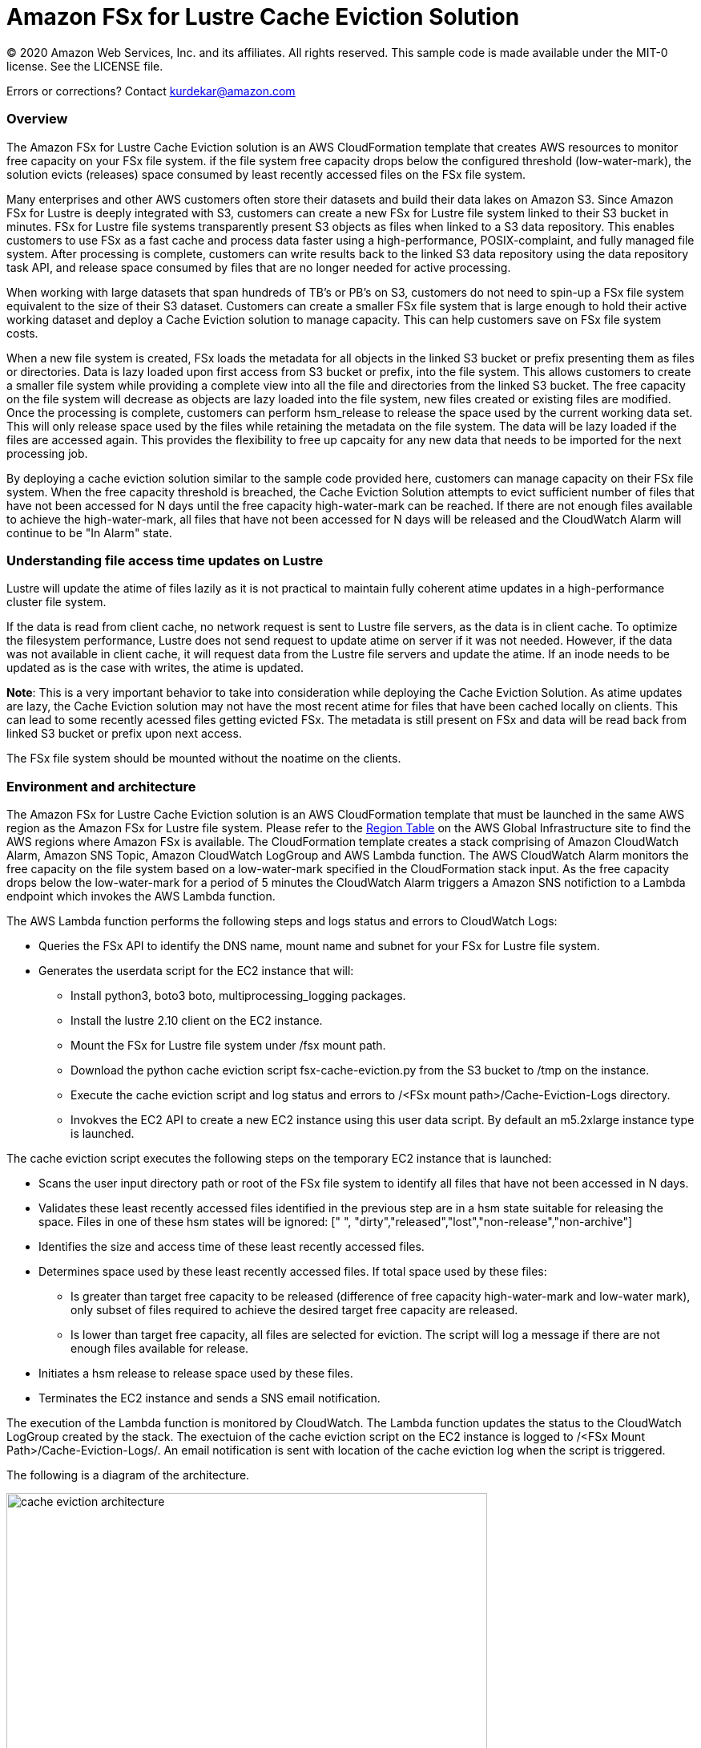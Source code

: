 = Amazon FSx for Lustre Cache Eviction Solution
:icons:
:linkattrs:
:imagesdir: resources/images


© 2020 Amazon Web Services, Inc. and its affiliates. All rights reserved.
This sample code is made available under the MIT-0 license. See the LICENSE file.

Errors or corrections? Contact kurdekar@amazon.com

:toc-title: Table of Contents
:toclevels: 3
:toc:


=== Overview


The Amazon FSx for Lustre Cache Eviction solution is an AWS CloudFormation template that creates AWS resources to monitor free capacity on your FSx file system. if the file system free capacity drops below the configured threshold (low-water-mark), the solution evicts (releases) space consumed by least recently accessed files on the FSx file system. 

Many enterprises and other AWS customers often store their datasets and build their data lakes on Amazon S3. Since Amazon FSx for Lustre is deeply integrated with S3, customers can create a new FSx for Lustre file system linked to their S3 bucket in minutes. FSx for Lustre file systems transparently present S3 objects as files when linked to a S3 data repository. This enables customers to use FSx as a fast cache and process data faster using a high-performance, POSIX-complaint, and fully managed file system. After processing is complete, customers can write results back to the linked S3 data repository using the data repository task API, and release space consumed by files that are no longer needed for active processing. 

When working with large datasets that span hundreds of TB's or PB's on S3, customers do not need to spin-up a FSx file system equivalent to the size of their S3 dataset. Customers can create a smaller FSx file system that is large enough to hold their active working dataset and deploy a Cache Eviction solution to manage capacity. This can help customers save on FSx file system costs. 

When a new file system is created, FSx loads the metadata for all objects in the linked S3 bucket or prefix presenting them as files or directories. Data is lazy loaded upon first access from S3 bucket or prefix, into the file system. This allows customers to create a smaller file system while providing a complete view into all the file and directories from the linked S3 bucket. The free capacity on the file system will decrease as objects are lazy loaded into the file system, new files created or existing files are modified. Once the processing is complete, customers can perform hsm_release to release the space used by the current working data set. This will only release space used by the files while retaining the metadata on the file system. The data will be lazy loaded if the files are accessed again. This provides the flexibility to free up capcaity for any new data that needs to be imported for the next processing job.


By deploying a cache eviction solution similar to the sample code provided here, customers can manage capacity on their FSx file system.  When the free capacity threshold is breached, the Cache Eviction Solution attempts to evict sufficient number of files that have not been accessed for N days until the free capacity high-water-mark can be reached. If there are not enough files available to achieve the high-water-mark, all files that have not been accessed for N days will be released and the CloudWatch Alarm will continue to be "In Alarm" state.


=== Understanding file access time updates on Lustre

Lustre will update the atime of files lazily as it is not practical to maintain fully coherent atime updates in a high-performance cluster file system.  

If the data is read from client cache, no network request is sent to Lustre file servers, as the data is in client cache. To optimize the filesystem performance, Lustre does not send request to update atime on server if it was not needed. However, if the data was not available in client cache, it will request data from the Lustre file servers and update the atime.  If an inode needs to be updated as is the case with writes, the atime is updated.

*Note*: This is a very important behavior to take into consideration while deploying the Cache Eviction Solution. As atime updates are lazy, the Cache Eviction solution may not have the most recent atime for files that have been cached locally on clients. This can lead to some recently acessed files getting evicted FSx. The metadata is still present on FSx and data will be read back from linked S3 bucket or prefix upon next access.

The FSx file system should be mounted without the noatime on the clients.


=== Environment and architecture

The Amazon FSx for Lustre Cache Eviction solution is an AWS CloudFormation template that must be launched in the same AWS region as the Amazon FSx for Lustre file system. Please refer to the link:https://aws.amazon.com/about-aws/global-infrastructure/regional-product-services/[Region Table] on the AWS Global Infrastructure site to find the AWS regions where Amazon FSx is available. The CloudFormation template creates a stack comprising of Amazon CloudWatch Alarm, Amazon SNS Topic, Amazon CloudWatch LogGroup and AWS Lambda function. The AWS CloudWatch Alarm monitors the free capacity on the file system based on a low-water-mark specified in the CloudFormation stack input. As the free capacity drops below the low-water-mark for a period of 5 minutes the CloudWatch Alarm triggers a Amazon SNS notifiction to a Lambda endpoint which invokes the AWS Lambda function. 


The AWS Lambda function performs the following steps and logs status and errors to CloudWatch Logs:

*	Queries the FSx API to identify the DNS name, mount name and subnet for your FSx for Lustre file system.
*	Generates the userdata script for the EC2 instance that will:
	**	Install python3, boto3 boto, multiprocessing_logging packages.
	**	Install the lustre 2.10 client on the EC2 instance.
	**	Mount the FSx for Lustre file system under /fsx mount path.
	**	Download the python cache eviction script fsx-cache-eviction.py from the S3 bucket to /tmp on the instance.
	**	Execute the cache eviction script and log status and errors to /<FSx mount path>/Cache-Eviction-Logs directory.
**	Invokves the EC2 API to create a new EC2 instance using this user data script. By default an m5.2xlarge instance type is launched. 


The cache eviction script executes the following steps on the temporary EC2 instance that is launched:

*	Scans the user input directory path  or root of the FSx file system to identify all files that have not been accessed in N days. 
*	Validates these least recently accessed files identified in the previous step are in a hsm state suitable for releasing the space. Files in one of these hsm states will be ignored: [" ", "dirty","released","lost","non-release","non-archive"]
*	Identifies the size and access time of these least recently accessed files.
*	Determines space used by these least recently accessed files. If total space used by these files:
		**	Is greater than target free capacity to be released (difference of free capacity high-water-mark and low-water mark), only subset of files required to achieve the desired target free capacity are released.  
		**	Is lower than target free capacity, all files are selected for eviction. The script will log a message if there are not enough files available for release.
*	Initiates a hsm release to release space used by these files.
*	Terminates the EC2 instance and sends a SNS email notification.


The execution of the Lambda function is monitored by CloudWatch. The Lambda function updates the status to the CloudWatch LogGroup created by the stack. The exectuion of the cache eviction script on the EC2 instance is logged to /<FSx Mount Path>/Cache-Eviction-Logs/.  An email notification is sent with location of the cache eviction log when the script is triggered.


The following is a diagram of the architecture.

image::cache-eviction-architecture.png[align="left", width=600]

=== Resources created

Below is a list of AWS resources created when launching the stack using the CloudFormation template.

•	CloudFormation stack
•	Lambda functions (1. Lambda Function to lookup AMI info and 2. Lambda function to trigger Cache Eviction on your FSx file system)
•	Lambda IAM roles
•	EC2 instance IAM role
•	CloudWatch Alarm
•	SNS topics

Below is a list of AWS resources created when the CloudWatch Alarm is triggered.

•	m5.2xlarge EC2 instance



=== Prerequisites
An Amazon FSx for Lustre file system created with an optional Amazon S3 data repository must exist prior to launching the AWS CloudFormation template. 

The file system should be mounted on all compute instances without the *noatimeo* mount option. A security group for the temporary EC2 instance that allows access to FSx for Lustre file system on port 988.


=== CloudFormation template inputs

The CloudFormation template takes the following inputs:
[cols="3,4"]
|===
| *Stack name*
a| *_Enter_* - *Enter a Name for your stack*
| *File system id*
a| *_Enter_* - *Enter your file system id* Ex: fs-01234567900
| *Directory path under root of FSx file system*
a| *_Enter_* - *<Subdirectory path under the FSx file system root. Leave blank if you need to scan entire file system>*
| *Low-water-mark to start FSx Cache eviction*
a| *_Enter_* - *<size in bytes>* Ex: 2400000000000 (for 2.4 TB)
| *High-water-mark to stop FSx Cache eviction*
a| *_Enter_* - *<size in bytes>* Ex: 3000000000000 (for 3.0 TB)
| *Minimum age for least recently accessed files*
a| *_Enter_* - *<minimum age of least recently accessed files to be evicted in days>* Ex: 1  (to evict files not accessed for more than 1 day)
| *Email address*
a| *_Enter_* - *<your email address to receive SNS notification>* 
| *EC2 key pair*
a| *_Select_* - *<Select your EC2 Keypair to be used for launching the temporary EC2 instance>*
| *EC2 Instance security group id*
a| *_Select_* - *<Select your security group id that will be used to launch the temporary EC2 instance>*
|===


=== Launching the stack


To launch the CloudFormation stack, click on the link below for the source AWS region and enter the input parameters. You can optionally launch the CloudFormation template from a command line using a parameter file. Links to these sample scripts are below the table.


|===
|Region | Launch template with a new VPC
| *N. Virginia* (us-east-1)
a| image::deploy-to-aws.png[link=https://console.aws.amazon.com/cloudformation/home?region=us-east-1#/stacks/new?templateURL=https://solution-references.s3.amazonaws.com/fsx/cache-eviction/fsx-cache-evict.yaml]

| *Ohio* (us-east-2)
a| image::deploy-to-aws.png[link=https://console.aws.amazon.com/cloudformation/home?region=us-east-2#/stacks/new?&templateURL=https://solution-references.s3.amazonaws.com/fsx/cache-eviction/fsx-cache-evict.yaml]

| *N. California* (us-west-1)
a| image::deploy-to-aws.png[link=https://console.aws.amazon.com/cloudformation/home?region=us-west-1#/stacks/new?templateURL=https://solution-references.s3.amazonaws.com/fsx/cache-eviction/fsx-cache-evict.yaml]

| *Oregon* (us-west-2)
a| image::deploy-to-aws.png[link=https://console.aws.amazon.com/cloudformation/home?region=us-west-2#/stacks/new?templateURL=https://solution-references.s3.amazonaws.com/fsx/cache-eviction/fsx-cache-evict.yaml]

| *Frankfurt* (eu-central-1)
a| image::deploy-to-aws.png[link=https://console.aws.amazon.com/cloudformation/home?region=eu-central-1#/stacks/new?templateURL=https://solution-references.s3.amazonaws.com/fsx/cache-eviction/fsx-cache-evict.yaml]

| *Ireland* (eu-west-1)
a| image::deploy-to-aws.png[link=https://console.aws.amazon.com/cloudformation/home?region=eu-west-1#/stacks/new?templateURL=https://solution-references.s3.amazonaws.com/fsx/cache-eviction/fsx-cache-evict.yaml]

| *London* (eu-west-2)
a| image::deploy-to-aws.png[link=https://console.aws.amazon.com/cloudformation/home?region=eu-west-2#/stacks/new?templateURL=https://solution-references.s3.amazonaws.com/fsx/cache-eviction/fsx-cache-evict.yaml]

| *Stockholm* (eu-north-1)
a| image::deploy-to-aws.png[link=https://console.aws.amazon.com/cloudformation/home?region=eu-north-1#/stacks/new?templateURL=https://solution-references.s3.amazonaws.com/fsx/cache-eviction/fsx-cache-evict.yaml]

| *Singapore* (ap-southeast-1)
a| image::deploy-to-aws.png[link=https://console.aws.amazon.com/cloudformation/home?region=ap-southeast-1#/stacks/new?templateURL=https://solution-references.s3.amazonaws.com/fsx/cache-eviction/fsx-cache-evict.yaml]

| *Sydney* (ap-southeast-2)
a| image::deploy-to-aws.png[link=https://console.aws.amazon.com/cloudformation/home?region=ap-southeast-2#/stacks/new?templateURL=https://solution-references.s3.amazonaws.com/fsx/cache-eviction/fsx-cache-evict.yaml]

| *Tokyo* (ap-northeast-1)
a| image::deploy-to-aws.png[link=https://console.aws.amazon.com/cloudformation/home?region=ap-northeast-1#/stacks/new?templateURL=https://solution-references.s3.amazonaws.com/fsx/cache-eviction/fsx-cache-evict.yaml]

| *Hong Kong* (ap-east-1)
a| image::deploy-to-aws.png[link=https://console.aws.amazon.com/cloudformation/home?region=ap-east-1#/stacks/new?templateURL=https://solution-references.s3.amazonaws.com/fsx/cache-eviction/fsx-cache-evict.yaml]
|===


==== Optional scripts (not needed if launching the stack using the table links above)

You can download the CloudFormation Template, the Lambda deployment package and the cache eviction python script from using the links provided below and customize it to meet your requirements:

The CloudFormation template.

link:https://solution-references.s3.amazonaws.com/fsx/cache-eviction/fsx-cache-evict.yaml>[https://solution-references.s3.amazonaws.com/fsx/cache-eviction/fsx-cache-evict.yaml]

The Lambda function deployment package.

link:https://solution-references.s3.amazonaws.com/fsx/cache-eviction/fsx-cache-evict.zip>[https://solution-references.s3.amazonaws.com/fsx/cache-eviction/fsx-cache-evict.zip]

The python script that runs on a temporary EC2 instance.

link:https://solution-references.s3.amazonaws.com/fsx/cache-eviction/fsx-cache-eviction.py>[https://solution-references.s3.amazonaws.com/fsx/cache-eviction/fsx-cache-eviction.py]


=== Managing the Solution

Once the CloudFormation Stack is successfully deployed, you will need to confirm subscription to Amazon SNS to receive email alerts. A email subscription format will look as shown below:

You should see the following resources in your AWS mangagement console. These resources will include the CloudFormation Stack Name in the resource names:

•	CloudWatch Alarm to monitor Space on your FSx for Lustre file system
•	Lambda function that will be triggered when file system capacity drops below the configured threshold
•	Lambda IAM role
•	EC2 Instance IAM role
•	SNS topic


If you need to adjust or change the threshold value for the CloudWatch Alarm after the stack was deployed, you can do so by going to the CloudWatch console. Select the Alarm -> Click on *Actions* -> *Edit*. Then edit the value under *Define the threshold value.*

Screenshot below shows an example Alarm configured on a FSx file system by the Cache Eviction solution. The low-water-mark for the free capacity is set to 200GB.

image::Alarm.png[]

Screen shot below shows the details of the Alarm

image::Alarm-details.png[]

=== Troubleshooting


*Lambda Execution Logs*

You can find the details of the Lambda execution in your CloudWatch logs when the CloudWatch alarm is triggred.  You can check metrics for the Lambda function  by Clicking on *Monitoring* tab under your Lambda Function.

To view the execution logs Go to *Monitoring* -> Click *View logs in CloudWatch*. Next, in the CloudWatch console window, under *Log streams* click on the latest Log Stream* to view the execution events for the Lambda function.


An example output from a successful Lambda invocation is shown below:

image::lambda-function-logs.png[]


*Python Script execution logs*

Logs from execution of the python script are stored under: /<FSx Mount Path>/Cache-Eviction-Logs/

An example output from successful execution of the script is shown below:

----
24-Jul-20 22:32:54 - fsx-cache-eviction.py - INFO - Starting Cache Eviction process with input arguments: {'mountpath': '/fsx/', 'lwmfreecapacity': '200000000000', 'hwmfreecapacity': '500000000000', 'minage': '1', 'sns': 'arn:aws:sns:us-east-2:012345678920:FSxL-Cache-Evict-SNSTopicFSxLEmail-1ABCDEFGHIJK6', 'region': 'us-east-2'}

24-Jul-20 22:32:54 - fsx-cache-eviction.py - INFO - Starting discovery of files not accessed for more than 1 day on FSx mount path /fsx/

24-Jul-20 22:36:16 - fsx-cache-eviction.py - INFO - Identified 365451 files that have not been accessed for more than 1 days. See file list below:

24-Jul-20 22:36:16 - fsx-cache-eviction.py - INFO - Identified hsm state for least recently accessed files, Validating if their hsm state is suitable for hsm release

24-Jul-20 22:36:17 - fsx-cache-eviction.py - INFO - Total files identified as suitable for hsm release is: 6430 .Total files ignored due to invalid hsm state for release  is: 358985

24-Jul-20 22:36:17 - fsx-cache-eviction.py - INFO - Successfully identified last access time and size for least recently accessed files. Total files checked is: 6430

24-Jul-20 22:36:17 - fsx-cache-eviction.py - INFO - Validating capacity of files identifed as suitable for hsm release

24-Jul-20 22:36:17 - fsx-cache-eviction.py - INFO - Total size of all files that will be released is: 300006928990 bytes to free up target capacity of:  300000000000 bytes. Total number of files that will be released is: 2193

24-Jul-20 22:36:17 - fsx-cache-eviction.py - INFO - Initiating hsm release. hsm_release is a non blocking call so please wait few minutes to review the released space

24-Jul-20 22:36:49 - fsx-cache-eviction.py - INFO - Initiating termination of EC2 instance

24-Jul-20 22:36:49 - fsx-cache-eviction.py - INFO - Below is the full list of least recently accessed files on which hsm release was triggered:
[' List of files']
----

=== Additional Considerations and Recommendations
This solution covers managing the Cache Eviction process based on free capacity on your file system using a CloudWatch Alarm. You can customize this solution to run the Cache Eviction process at regular intervals using scheduled CloudWatch Event or incorporate the Cache Eviction process as part of your workflow.

Some additional considerations:

•	Consider using a larger instance type for large file systems with large amount of data. By default the solution uses m5.2xlarge.
•	Test the time taken by the Cache Eviction Process for large file systems with millions of files. you may want to consider setting up the Cache Eviction at sub directory level vs the entire file system. 


=== Deleting Resources
All AWS resources created using the CloudFormation template can be removed by deleting the CloudFormation stack. Deleting the stack will not delete the FSx for Lustre file system.

=== Participation

We encourage participation; if you find anything, please submit an issue. However, if you want to help raise the bar, **submit a PR**!
